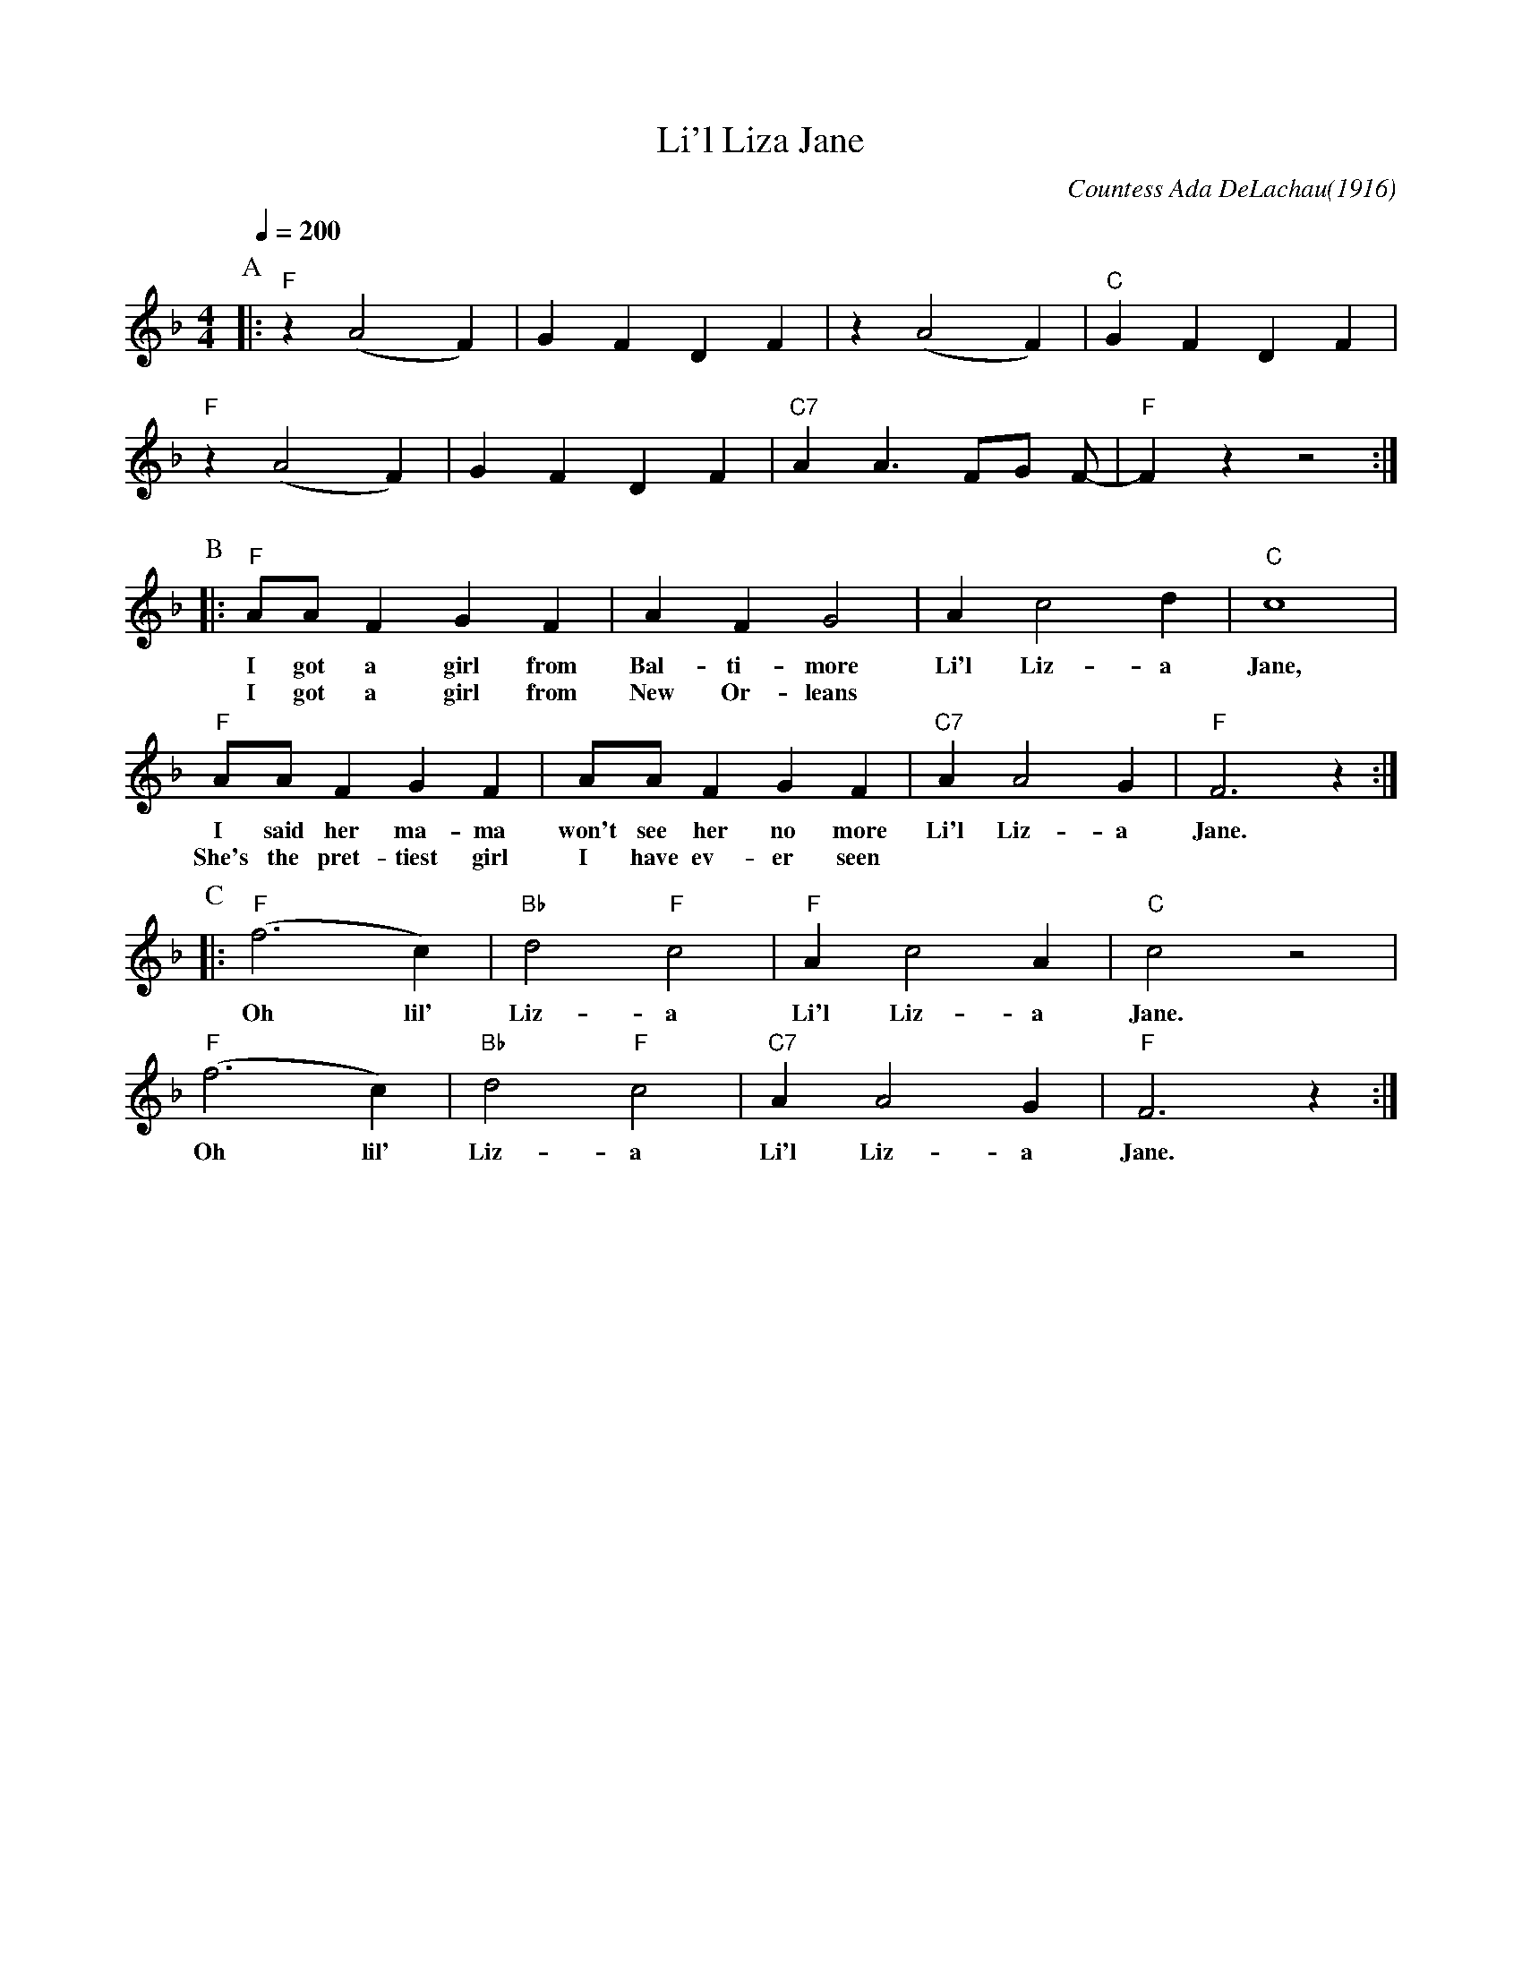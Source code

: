 X:1
T:Li'l Liza Jane
C:Countess Ada DeLachau(1916)
M:4/4
L:1/4
F:https://www.youtube.com/watch?v=9P_ZVQCA5lI
Q:1/4=200
K:Fmaj
P:A
|: "F" z (A2F) | GFDF | z (A2F) | "C"GFDF |
"F" z (A2F) | GFDF | "C7" A A3/2 F/G/ F/- | "F" F z z2 :|
w:
P:B
|:"F" A/A/ F G F | A FG2|Ac2d| "C" c4|
w:I got a girl from Bal-ti-more | Li'l Liz-a Jane,
w:I got a girl from New Or-leans
"F" A/A/ F G F | A/A/ FGF|"C7"AA2G|"F"F3z:|
w:I said her ma-ma won't see her no more | Li'l Liz-a Jane.
w:She's the pret-tiest girl I have ev-er seen
P:C
|:"F" (f3 c)|"Bb"d2"F"c2|"F"Ac2A|"C"c2z2|
w:Oh lil' Liz-a Li'l Liz-a Jane.
"F" (f3 c)|"Bb"d2"F"c2|"C7"AA2G|"F"F3z:|]
w:Oh lil' Liz-a Li'l Liz-a Jane.